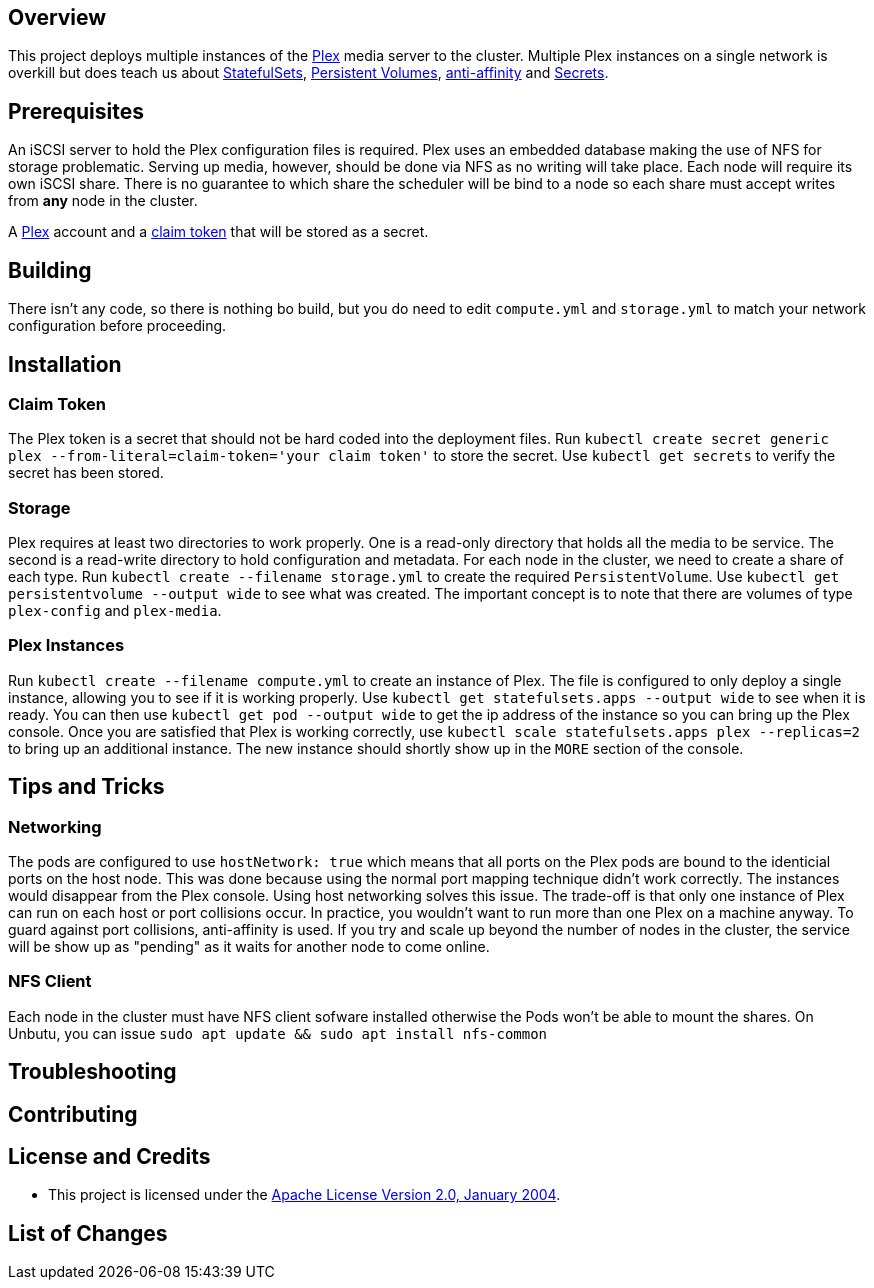 ifdef::env-github[]
:tip-caption: :bulb:
:note-caption: :information_source:
:important-caption: :heavy_exclamation_mark:
:caution-caption: :fire:
:warning-caption: :warning:
endif::[]

== Overview
This project deploys multiple instances of the https://www.plex.tv/[Plex] media server to the cluster.  Multiple Plex instances on a single network is overkill but does teach us about https://kubernetes.io/docs/concepts/workloads/controllers/statefulset/[StatefulSets], https://kubernetes.io/docs/concepts/storage/persistent-volumes/[Persistent Volumes], https://kubernetes.io/docs/concepts/configuration/assign-pod-node/#affinity-and-anti-affinity[anti-affinity] and https://kubernetes.io/docs/concepts/configuration/secret/[Secrets].

== Prerequisites
An iSCSI server to hold the Plex configuration files is required. Plex uses an embedded database making the use of NFS for storage problematic.  Serving up media, however, should be done via NFS as no writing will take place.  Each node will require its own iSCSI share.  There is no guarantee to which share the scheduler will be bind to a node so each share must accept writes from *any* node in the cluster.

A https://www.plex.tv/[Plex] account and a https://www.plex.tv/claim/[claim token] that will be stored as a secret.

== Building
There isn't any code, so there is nothing bo build, but you do need to edit `compute.yml` and `storage.yml` to match your network configuration before proceeding.

== Installation
=== Claim Token
The Plex token is a secret that should not be hard coded into the deployment files. Run `kubectl create secret generic plex --from-literal=claim-token='your claim token'` to store the secret. Use `kubectl get secrets` to verify the secret has been stored.

=== Storage
Plex requires at least two directories to work properly.  One is a read-only directory that holds all the media to be service.  The second is a read-write directory to hold configuration and metadata.  For each node in the cluster, we need to create a share of each type. Run `kubectl create --filename storage.yml` to create the required `PersistentVolume`. Use `kubectl get persistentvolume --output wide` to see what was created.  The important concept is to note that there are volumes of type `plex-config` and `plex-media`.

=== Plex Instances
Run `kubectl create --filename compute.yml` to create an instance of Plex.  The file is configured to only deploy a single instance, allowing you to see if it is working properly. Use `kubectl get statefulsets.apps --output wide` to see when it is ready. You can then use `kubectl get pod --output wide` to get the ip address of the instance so you can bring up the Plex console. Once you are satisfied that Plex is working correctly, use `kubectl scale statefulsets.apps plex --replicas=2` to bring up an additional instance.  The new instance should shortly show up in the `MORE` section of the console.

== Tips and Tricks
=== Networking
The pods are configured to use `hostNetwork: true` which means that all ports on the Plex pods are bound to the identicial ports on the host node.  This was done because using the normal port mapping technique didn't work correctly.  The instances would disappear from the Plex console.  Using host networking solves this issue.  The trade-off is that only one instance of Plex can run on each host or port collisions occur.  In practice, you wouldn't want to run more than one Plex on a machine anyway.  To guard against port collisions, anti-affinity is used.  If you try and scale up beyond the number of nodes in the cluster, the service will be show up as "pending" as it waits for another node to come online.

=== NFS Client
Each node in the cluster must have NFS client sofware installed otherwise the Pods won't be able to mount the shares. On Unbutu, you can issue `sudo apt update && sudo apt install nfs-common`

== Troubleshooting

== Contributing

== License and Credits
* This project is licensed under the http://www.apache.org/licenses/[Apache License Version 2.0, January 2004].

== List of Changes

